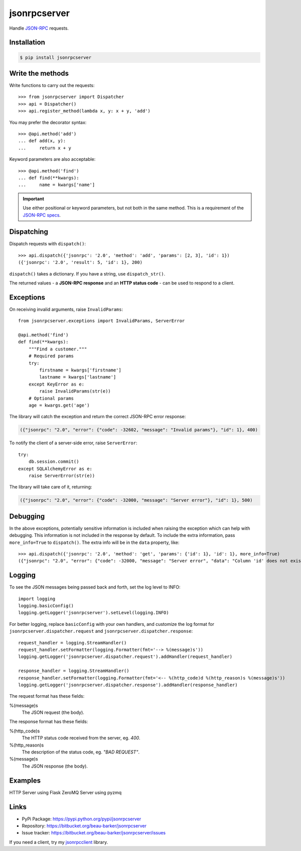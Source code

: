 jsonrpcserver
*************

Handle `JSON-RPC <http://www.jsonrpc.org/>`_ requests.

Installation
============

.. code-block:: sh

    $ pip install jsonrpcserver

Write the methods
=================

Write functions to carry out the requests::

    >>> from jsonrpcserver import Dispatcher
    >>> api = Dispatcher()
    >>> api.register_method(lambda x, y: x + y, 'add')

You may prefer the decorator syntax::

    >>> @api.method('add')
    ... def add(x, y):
    ...     return x + y

Keyword parameters are also acceptable::

    >>> @api.method('find')
    ... def find(**kwargs):
    ...     name = kwargs['name']

.. important::

    Use either positional or keyword parameters, but not both in the same
    method. This is a requirement of the `JSON-RPC specs
    <http://www.jsonrpc.org/specification#parameter_structures>`_.

Dispatching
===========

Dispatch requests with ``dispatch()``::

    >>> api.dispatch({'jsonrpc': '2.0', 'method': 'add', 'params': [2, 3], 'id': 1})
    ({'jsonrpc': '2.0', 'result': 5, 'id': 1}, 200)

``dispatch()`` takes a dictionary. If you have a string, use ``dispatch_str()``.

The returned values - a **JSON-RPC response** and an **HTTP status code** - can
be used to respond to a client.

Exceptions
==========

On receiving invalid arguments, raise ``InvalidParams``::

    from jsonrpcserver.exceptions import InvalidParams, ServerError

    @api.method('find')
    def find(**kwargs):
        """Find a customer."""
        # Required params
        try:
            firstname = kwargs['firstname']
            lastname = kwargs['lastname']
        except KeyError as e:
            raise InvalidParams(str(e))
        # Optional params
        age = kwargs.get('age')

The library will catch the exception and return the correct JSON-RPC error
response:

.. code-block:: javascript

    ({"jsonrpc": "2.0", "error": {"code": -32602, "message": "Invalid params"}, "id": 1}, 400)

To notify the client of a server-side error, raise ``ServerError``::

    try:
        db.session.commit()
    except SQLAlchemyError as e:
        raise ServerError(str(e))

The library will take care of it, returning:

.. code-block:: javascript

    ({"jsonrpc": "2.0", "error": {"code": -32000, "message": "Server error"}, "id": 1}, 500)

Debugging
=========

In the above exceptions, potentially sensitive information is included when
raising the exception which can help with debugging. This information is not
included in the response by default. To include the extra information, pass
``more_info=True`` to ``dispatch()``. The extra info will be in the ``data``
property, like::

    >>> api.dispatch({'jsonrpc': '2.0', 'method': 'get', 'params': {'id': 1}, 'id': 1}, more_info=True)
    ({"jsonrpc": "2.0", "error": {"code": -32000, "message": "Server error", "data": "Column 'id' does not exist"}, "id": 1}, 500)

Logging
=======

To see the JSON messages being passed back and forth, set the log level to
INFO::

    import logging
    logging.basicConfig()
    logging.getLogger('jsonrpcserver').setLevel(logging.INFO)

For better logging, replace ``basicConfig`` with your own handlers, and
customize the log format for ``jsonrpcserver.dispatcher.request`` and
``jsonrpcserver.dispatcher.response``::

    request_handler = logging.StreamHandler()
    request_handler.setFormatter(logging.Formatter(fmt='--> %(message)s'))
    logging.getLogger('jsonrpcserver.dispatcher.request').addHandler(request_handler)

    response_handler = logging.StreamHandler()
    response_handler.setFormatter(logging.Formatter(fmt='<-- %(http_code)d %(http_reason)s %(message)s'))
    logging.getLogger('jsonrpcserver.dispatcher.response').addHandler(response_handler)

The request format has these fields:

%(message)s
    The JSON request (the body).

The response format has these fields:

%(http_code)s
    The HTTP status code received from the server, eg. *400*.

%(http_reason)s
    The description of the status code, eg. *"BAD REQUEST"*.

%(message)s
    The JSON response (the body).

Examples
========

HTTP Server using Flask
ZeroMQ Server using pyzmq

Links
=====

- PyPi Package: https://pypi.python.org/pypi/jsonrpcserver
- Repository: https://bitbucket.org/beau-barker/jsonrpcserver
- Issue tracker: https://bitbucket.org/beau-barker/jsonrpcserver/issues

If you need a client, try my `jsonrpcclient
<https://jsonrpcclient.readthedocs.org/>`_ library.
